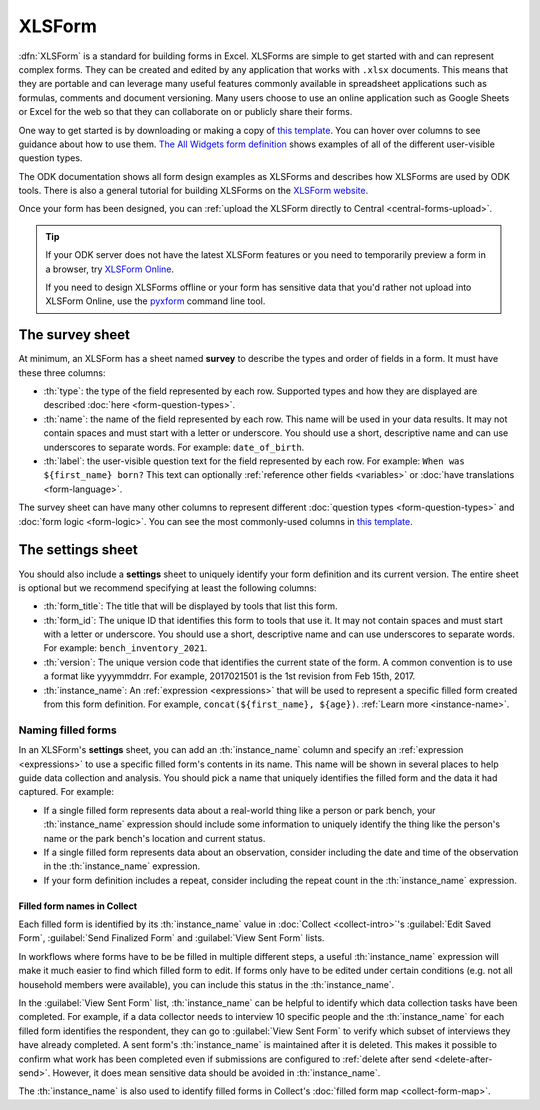 .. spelling::

  xform
  xlsx

XLSForm
=======

.. _xlsform-introduction:

:dfn:`XLSForm` is a standard for building forms in Excel. XLSForms are simple to get started with and can represent complex forms. They can be created and edited by any application that works with ``.xlsx`` documents. This means that they are portable and can leverage many useful features commonly available in spreadsheet applications such as formulas, comments and document versioning. Many users choose to use an online application such as Google Sheets or Excel for the web so that they can collaborate on or publicly share their forms.

One way to get started is by downloading or making a copy of `this template <https://docs.google.com/spreadsheets/d/1v9Bumt3R0vCOGEKQI6ExUf2-8T72-XXp_CbKKTACuko>`_. You can hover over columns to see guidance about how to use them. `The All Widgets form definition <https://docs.google.com/spreadsheets/d/1af_Sl8A_L8_EULbhRLHVl8OclCfco09Hq2tqb9CslwQ>`_ shows examples of all of the different user-visible question types.

The ODK documentation shows all form design examples as XLSForms and describes how XLSForms are used by ODK tools. There is also a general tutorial for building XLSForms on the `XLSForm website <http://xlsform.org/>`_.

Once your form has been designed, you can :ref:`upload the XLSForm directly to Central <central-forms-upload>`.

.. tip::

  If your ODK server does not have the latest XLSForm features or you need to temporarily preview a form in a browser, try `XLSForm Online <https://getodk.org/xlsform>`_.

  If you need to design XLSForms offline or your form has sensitive data that you'd rather not upload into XLSForm Online, use the `pyxform <https://github.com/XLSForm/pyxform>`_ command line tool.

.. _survey-sheet:

The survey sheet
------------------

At minimum, an XLSForm has a sheet named **survey** to describe the types and order of fields in a form. It must have these three columns:

- :th:`type`: the type of the field represented by each row. Supported types and how they are displayed are described :doc:`here <form-question-types>`.
- :th:`name`: the name of the field represented by each row. This name will be used in your data results. It may not contain spaces and must start with a letter or underscore. You should use a short, descriptive name and can use underscores to separate words. For example: ``date_of_birth``.
- :th:`label`: the user-visible question text for the field represented by each row. For example: ``When was ${first_name} born?`` This text can optionally :ref:`reference other fields <variables>` or :doc:`have translations <form-language>`.

The survey sheet can have many other columns to represent different :doc:`question types <form-question-types>` and :doc:`form logic <form-logic>`. You can see the most commonly-used columns in `this template <https://docs.google.com/spreadsheets/d/1v9Bumt3R0vCOGEKQI6ExUf2-8T72-XXp_CbKKTACuko>`_.

.. _settings-sheet:

The settings sheet
--------------------

You should also include a **settings** sheet to uniquely identify your form definition and its current version. The entire sheet is optional but we recommend specifying at least the following columns:

- :th:`form_title`: The title that will be displayed by tools that list this form.
- :th:`form_id`: The unique ID that identifies this form to tools that use it. It may not contain spaces and must start with a letter or underscore. You should use a short, descriptive name and can use underscores to separate words. For example: ``bench_inventory_2021``.
- :th:`version`: The unique version code that identifies the current state of the form. A common convention is to use a format like yyyymmddrr. For example, 2017021501 is the 1st revision from Feb 15th, 2017.
- :th:`instance_name`: An :ref:`expression <expressions>` that will be used to represent a specific filled form created from this form definition. For example, ``concat(${first_name}, ${age})``. :ref:`Learn more <instance-name>`.

.. _instance-name:

Naming filled forms
~~~~~~~~~~~~~~~~~~~~~

In an XLSForm's **settings** sheet, you can add an :th:`instance_name` column and specify an :ref:`expression <expressions>` to use a specific filled form's contents in its name. This name will be shown in several places to help guide data collection and analysis. You should pick a name that uniquely identifies the filled form and the data it had captured. For example:

- If a single filled form represents data about a real-world thing like a person or park bench, your :th:`instance_name` expression should include some information to uniquely identify the thing like the person's name or the park bench's location and current status.
- If a single filled form represents data about an observation, consider including the date and time of the observation in the :th:`instance_name` expression.
- If your form definition includes a repeat, consider including the repeat count in the :th:`instance_name` expression.

.. _instance-name-collect:

Filled form names in Collect
""""""""""""""""""""""""""""""

Each filled form is identified by its :th:`instance_name` value in :doc:`Collect <collect-intro>`'s :guilabel:`Edit Saved Form`, :guilabel:`Send Finalized Form` and :guilabel:`View Sent Form` lists. 

In workflows where forms have to be be filled in multiple different steps, a useful :th:`instance_name` expression will make it much easier to find which filled form to edit. If forms only have to be edited under certain conditions (e.g. not all household members were available), you can include this status in the :th:`instance_name`.

In the :guilabel:`View Sent Form` list, :th:`instance_name` can be helpful to identify which data collection tasks have been completed. For example, if a data collector needs to interview 10 specific people and the :th:`instance_name` for each filled form identifies the respondent, they can go to :guilabel:`View Sent Form` to verify which subset of interviews they have already completed. A sent form's :th:`instance_name` is maintained after it is deleted. This makes it possible to confirm what work has been completed even if submissions are configured to :ref:`delete after send <delete-after-send>`. However, it does mean sensitive data should be avoided in :th:`instance_name`.

The :th:`instance_name` is also used to identify filled forms in Collect's :doc:`filled form map <collect-form-map>`.

